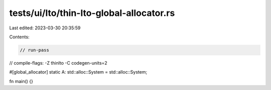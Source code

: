 tests/ui/lto/thin-lto-global-allocator.rs
=========================================

Last edited: 2023-03-30 20:35:59

Contents:

.. code-block:: rs

    // run-pass
// compile-flags: -Z thinlto -C codegen-units=2

#[global_allocator]
static A: std::alloc::System = std::alloc::System;

fn main() {}


